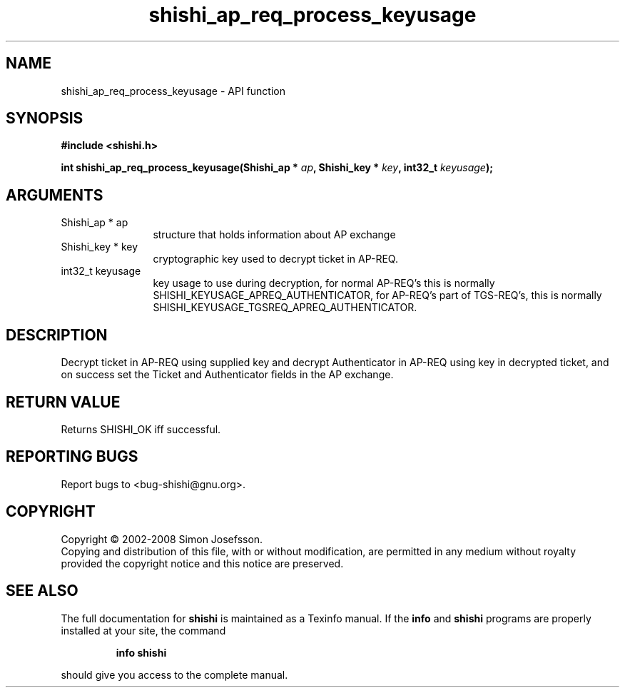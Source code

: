 .\" DO NOT MODIFY THIS FILE!  It was generated by gdoc.
.TH "shishi_ap_req_process_keyusage" 3 "0.0.39" "shishi" "shishi"
.SH NAME
shishi_ap_req_process_keyusage \- API function
.SH SYNOPSIS
.B #include <shishi.h>
.sp
.BI "int shishi_ap_req_process_keyusage(Shishi_ap * " ap ", Shishi_key * " key ", int32_t " keyusage ");"
.SH ARGUMENTS
.IP "Shishi_ap * ap" 12
structure that holds information about AP exchange
.IP "Shishi_key * key" 12
cryptographic key used to decrypt ticket in AP\-REQ.
.IP "int32_t keyusage" 12
key usage to use during decryption, for normal
AP\-REQ's this is normally SHISHI_KEYUSAGE_APREQ_AUTHENTICATOR,
for AP\-REQ's part of TGS\-REQ's, this is normally
SHISHI_KEYUSAGE_TGSREQ_APREQ_AUTHENTICATOR.
.SH "DESCRIPTION"
Decrypt ticket in AP\-REQ using supplied key and decrypt
Authenticator in AP\-REQ using key in decrypted ticket, and on
success set the Ticket and Authenticator fields in the AP exchange.
.SH "RETURN VALUE"
Returns SHISHI_OK iff successful.
.SH "REPORTING BUGS"
Report bugs to <bug-shishi@gnu.org>.
.SH COPYRIGHT
Copyright \(co 2002-2008 Simon Josefsson.
.br
Copying and distribution of this file, with or without modification,
are permitted in any medium without royalty provided the copyright
notice and this notice are preserved.
.SH "SEE ALSO"
The full documentation for
.B shishi
is maintained as a Texinfo manual.  If the
.B info
and
.B shishi
programs are properly installed at your site, the command
.IP
.B info shishi
.PP
should give you access to the complete manual.
